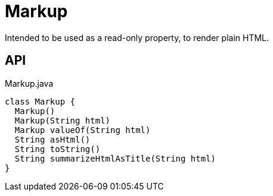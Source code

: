 = Markup
:Notice: Licensed to the Apache Software Foundation (ASF) under one or more contributor license agreements. See the NOTICE file distributed with this work for additional information regarding copyright ownership. The ASF licenses this file to you under the Apache License, Version 2.0 (the "License"); you may not use this file except in compliance with the License. You may obtain a copy of the License at. http://www.apache.org/licenses/LICENSE-2.0 . Unless required by applicable law or agreed to in writing, software distributed under the License is distributed on an "AS IS" BASIS, WITHOUT WARRANTIES OR  CONDITIONS OF ANY KIND, either express or implied. See the License for the specific language governing permissions and limitations under the License.

Intended to be used as a read-only property, to render plain HTML.

== API

[source,java]
.Markup.java
----
class Markup {
  Markup()
  Markup(String html)
  Markup valueOf(String html)
  String asHtml()
  String toString()
  String summarizeHtmlAsTitle(String html)
}
----

